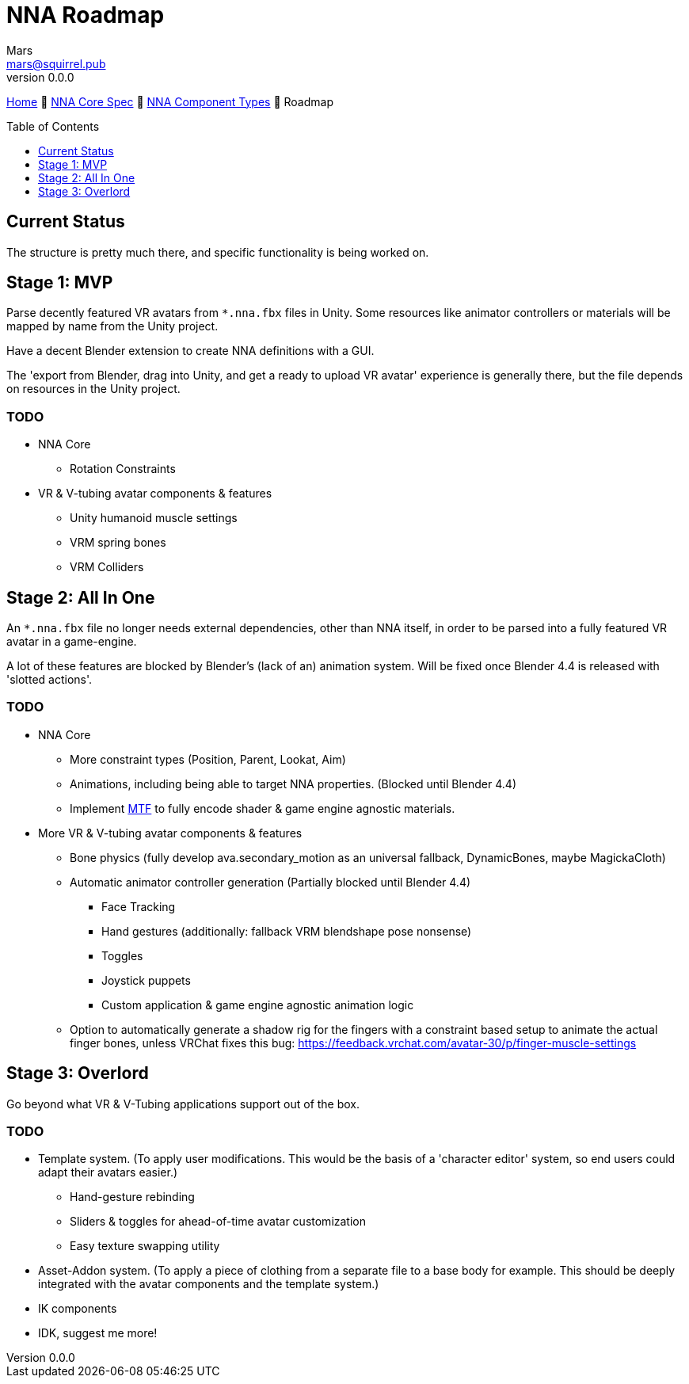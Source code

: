 // Licensed under CC-BY-4.0 (<https://creativecommons.org/licenses/by/4.0/>)

= NNA Roadmap
Mars <mars@squirrel.pub>
v0.0.0
:homepage: https://github.com/emperorofmars/nna
:keywords: nna, 3d, fbx, extension, fileformat, format, interchange, interoperability
:hardbreaks-option:
:library: Asciidoctor
:toc:
:toclevels: 1
:toc-placement!:
:idprefix:
:idseparator: -
:experimental:
:table-caption!:
ifdef::env-github[]
:tip-caption: :bulb:
:note-caption: :information_source:
endif::[]

link:./readme.adoc[Home] 🔶 link:./nna_spec.adoc[NNA Core Spec] 🔶 link:./nna_component_types.adoc[NNA Component Types] 🔶 Roadmap

toc::[]


== Current Status
The structure is pretty much there, and specific functionality is being worked on.


== Stage 1: MVP
Parse decently featured VR avatars from `*.nna.fbx` files in Unity. Some resources like animator controllers or materials will be mapped by name from the Unity project.

Have a decent Blender extension to create NNA definitions with a GUI.

The 'export from Blender, drag into Unity, and get a ready to upload VR avatar' experience is generally there, but the file depends on resources in the Unity project.

=== TODO
* NNA Core
	** Rotation Constraints
* VR & V-tubing avatar components & features
	** Unity humanoid muscle settings
	** VRM spring bones
	** VRM Colliders


== Stage 2: All In One
An `*.nna.fbx` file no longer needs external dependencies, other than NNA itself, in order to be parsed into a fully featured VR avatar in a game-engine.

A lot of these features are blocked by Blender's (lack of an) animation system. Will be fixed once Blender 4.4 is released with 'slotted actions'.

=== TODO
* NNA Core
	** More constraint types (Position, Parent, Lookat, Aim)
	** Animations, including being able to target NNA properties. (Blocked until Blender 4.4)
	** Implement https://github.com/emperorofmars/stf-unity/tree/master/MTF[MTF] to fully encode shader & game engine agnostic materials.
* More VR & V-tubing avatar components & features
	** Bone physics (fully develop ava.secondary_motion as an universal fallback, DynamicBones, maybe MagickaCloth)
	** Automatic animator controller generation (Partially blocked until Blender 4.4)
		*** Face Tracking
		*** Hand gestures (additionally: fallback VRM blendshape pose nonsense)
		*** Toggles
		*** Joystick puppets
		*** Custom application & game engine agnostic animation logic
	** Option to automatically generate a shadow rig for the fingers with a constraint based setup to animate the actual finger bones, unless VRChat fixes this bug: https://feedback.vrchat.com/avatar-30/p/finger-muscle-settings


== Stage 3: Overlord
Go beyond what VR & V-Tubing applications support out of the box.

=== TODO
* Template system. (To apply user modifications. This would be the basis of a 'character editor' system, so end users could adapt their avatars easier.)
	** Hand-gesture rebinding
	** Sliders & toggles for ahead-of-time avatar customization
	** Easy texture swapping utility
* Asset-Addon system. (To apply a piece of clothing from a separate file to a base body for example. This should be deeply integrated with the avatar components and the template system.)
* IK components
* IDK, suggest me more!
